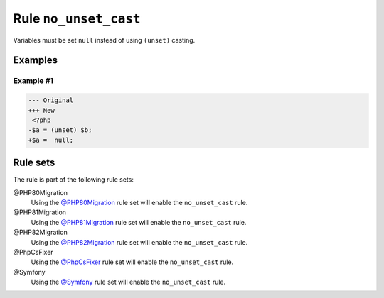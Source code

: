 ======================
Rule ``no_unset_cast``
======================

Variables must be set ``null`` instead of using ``(unset)`` casting.

Examples
--------

Example #1
~~~~~~~~~~

.. code-block:: diff

   --- Original
   +++ New
    <?php
   -$a = (unset) $b;
   +$a =  null;

Rule sets
---------

The rule is part of the following rule sets:

@PHP80Migration
  Using the `@PHP80Migration <./../../ruleSets/PHP80Migration.rst>`_ rule set will enable the ``no_unset_cast`` rule.

@PHP81Migration
  Using the `@PHP81Migration <./../../ruleSets/PHP81Migration.rst>`_ rule set will enable the ``no_unset_cast`` rule.

@PHP82Migration
  Using the `@PHP82Migration <./../../ruleSets/PHP82Migration.rst>`_ rule set will enable the ``no_unset_cast`` rule.

@PhpCsFixer
  Using the `@PhpCsFixer <./../../ruleSets/PhpCsFixer.rst>`_ rule set will enable the ``no_unset_cast`` rule.

@Symfony
  Using the `@Symfony <./../../ruleSets/Symfony.rst>`_ rule set will enable the ``no_unset_cast`` rule.
